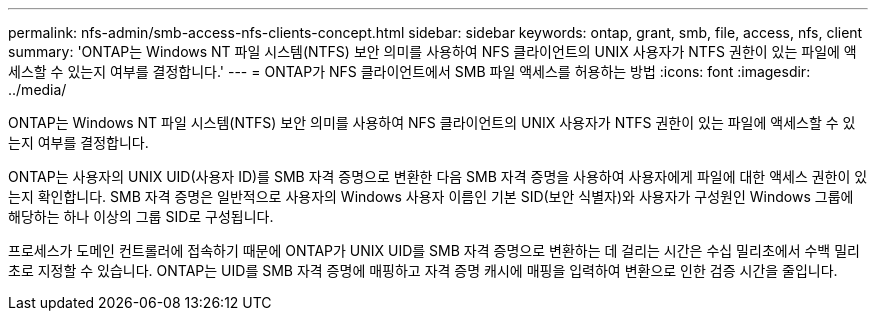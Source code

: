 ---
permalink: nfs-admin/smb-access-nfs-clients-concept.html 
sidebar: sidebar 
keywords: ontap, grant, smb, file, access, nfs, client 
summary: 'ONTAP는 Windows NT 파일 시스템(NTFS) 보안 의미를 사용하여 NFS 클라이언트의 UNIX 사용자가 NTFS 권한이 있는 파일에 액세스할 수 있는지 여부를 결정합니다.' 
---
= ONTAP가 NFS 클라이언트에서 SMB 파일 액세스를 허용하는 방법
:icons: font
:imagesdir: ../media/


[role="lead"]
ONTAP는 Windows NT 파일 시스템(NTFS) 보안 의미를 사용하여 NFS 클라이언트의 UNIX 사용자가 NTFS 권한이 있는 파일에 액세스할 수 있는지 여부를 결정합니다.

ONTAP는 사용자의 UNIX UID(사용자 ID)를 SMB 자격 증명으로 변환한 다음 SMB 자격 증명을 사용하여 사용자에게 파일에 대한 액세스 권한이 있는지 확인합니다. SMB 자격 증명은 일반적으로 사용자의 Windows 사용자 이름인 기본 SID(보안 식별자)와 사용자가 구성원인 Windows 그룹에 해당하는 하나 이상의 그룹 SID로 구성됩니다.

프로세스가 도메인 컨트롤러에 접속하기 때문에 ONTAP가 UNIX UID를 SMB 자격 증명으로 변환하는 데 걸리는 시간은 수십 밀리초에서 수백 밀리초로 지정할 수 있습니다. ONTAP는 UID를 SMB 자격 증명에 매핑하고 자격 증명 캐시에 매핑을 입력하여 변환으로 인한 검증 시간을 줄입니다.
